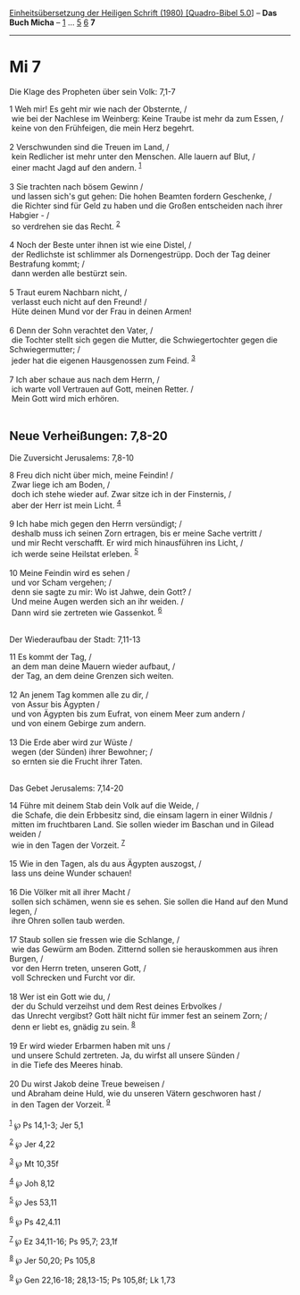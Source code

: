 :PROPERTIES:
:ID:       3424cdd0-8f89-45b0-aec7-ab66b4706875
:END:
<<navbar>>
[[../index.html][Einheitsübersetzung der Heiligen Schrift (1980)
[Quadro-Bibel 5.0]]] -- *Das Buch Micha* -- [[file:Mi_1.html][1]] ...
[[file:Mi_5.html][5]] [[file:Mi_6.html][6]] *7*

--------------

* Mi 7
  :PROPERTIES:
  :CUSTOM_ID: mi-7
  :END:

<<verses>>

<<v1>>
**** Die Klage des Propheten über sein Volk: 7,1-7
     :PROPERTIES:
     :CUSTOM_ID: die-klage-des-propheten-über-sein-volk-71-7
     :END:
1 Weh mir! Es geht mir wie nach der Obsternte, /\\
 wie bei der Nachlese im Weinberg: Keine Traube ist mehr da zum Essen,
/\\
 keine von den Frühfeigen, die mein Herz begehrt.\\
\\

<<v2>>
2 Verschwunden sind die Treuen im Land, /\\
 kein Redlicher ist mehr unter den Menschen. Alle lauern auf Blut, /\\
 einer macht Jagd auf den andern. ^{[[#fn1][1]]}\\
\\

<<v3>>
3 Sie trachten nach bösem Gewinn /\\
 und lassen sich's gut gehen: Die hohen Beamten fordern Geschenke, /\\
 die Richter sind für Geld zu haben und die Großen entscheiden nach
ihrer Habgier - /\\
 so verdrehen sie das Recht. ^{[[#fn2][2]]}\\
\\

<<v4>>
4 Noch der Beste unter ihnen ist wie eine Distel, /\\
 der Redlichste ist schlimmer als Dornengestrüpp. Doch der Tag deiner
Bestrafung kommt; /\\
 dann werden alle bestürzt sein.\\
\\

<<v5>>
5 Traut eurem Nachbarn nicht, /\\
 verlasst euch nicht auf den Freund! /\\
 Hüte deinen Mund vor der Frau in deinen Armen!\\
\\

<<v6>>
6 Denn der Sohn verachtet den Vater, /\\
 die Tochter stellt sich gegen die Mutter, die Schwiegertochter gegen
die Schwiegermutter; /\\
 jeder hat die eigenen Hausgenossen zum Feind. ^{[[#fn3][3]]}\\
\\

<<v7>>
7 Ich aber schaue aus nach dem Herrn, /\\
 ich warte voll Vertrauen auf Gott, meinen Retter. /\\
 Mein Gott wird mich erhören.\\
\\

<<v8>>
** Neue Verheißungen: 7,8-20
   :PROPERTIES:
   :CUSTOM_ID: neue-verheißungen-78-20
   :END:
**** Die Zuversicht Jerusalems: 7,8-10
     :PROPERTIES:
     :CUSTOM_ID: die-zuversicht-jerusalems-78-10
     :END:
8 Freu dich nicht über mich, meine Feindin! /\\
 Zwar liege ich am Boden, /\\
 doch ich stehe wieder auf. Zwar sitze ich in der Finsternis, /\\
 aber der Herr ist mein Licht. ^{[[#fn4][4]]}\\
\\

<<v9>>
9 Ich habe mich gegen den Herrn versündigt; /\\
 deshalb muss ich seinen Zorn ertragen, bis er meine Sache vertritt /\\
 und mir Recht verschafft. Er wird mich hinausführen ins Licht, /\\
 ich werde seine Heilstat erleben. ^{[[#fn5][5]]}\\
\\

<<v10>>
10 Meine Feindin wird es sehen /\\
 und vor Scham vergehen; /\\
 denn sie sagte zu mir: Wo ist Jahwe, dein Gott? /\\
 Und meine Augen werden sich an ihr weiden. /\\
 Dann wird sie zertreten wie Gassenkot. ^{[[#fn6][6]]}\\
\\

<<v11>>
**** Der Wiederaufbau der Stadt: 7,11-13
     :PROPERTIES:
     :CUSTOM_ID: der-wiederaufbau-der-stadt-711-13
     :END:
11 Es kommt der Tag, /\\
 an dem man deine Mauern wieder aufbaut, /\\
 der Tag, an dem deine Grenzen sich weiten.\\
\\

<<v12>>
12 An jenem Tag kommen alle zu dir, /\\
 von Assur bis Ägypten /\\
 und von Ägypten bis zum Eufrat, von einem Meer zum andern /\\
 und von einem Gebirge zum andern.\\
\\

<<v13>>
13 Die Erde aber wird zur Wüste /\\
 wegen (der Sünden) ihrer Bewohner; /\\
 so ernten sie die Frucht ihrer Taten.\\
\\

<<v14>>
**** Das Gebet Jerusalems: 7,14-20
     :PROPERTIES:
     :CUSTOM_ID: das-gebet-jerusalems-714-20
     :END:
14 Führe mit deinem Stab dein Volk auf die Weide, /\\
 die Schafe, die dein Erbbesitz sind, die einsam lagern in einer Wildnis
/\\
 mitten im fruchtbaren Land. Sie sollen wieder im Baschan und in Gilead
weiden /\\
 wie in den Tagen der Vorzeit. ^{[[#fn7][7]]}\\
\\

<<v15>>
15 Wie in den Tagen, als du aus Ägypten auszogst, /\\
 lass uns deine Wunder schauen!\\
\\

<<v16>>
16 Die Völker mit all ihrer Macht /\\
 sollen sich schämen, wenn sie es sehen. Sie sollen die Hand auf den
Mund legen, /\\
 ihre Ohren sollen taub werden.\\
\\

<<v17>>
17 Staub sollen sie fressen wie die Schlange, /\\
 wie das Gewürm am Boden. Zitternd sollen sie herauskommen aus ihren
Burgen, /\\
 vor den Herrn treten, unseren Gott, /\\
 voll Schrecken und Furcht vor dir.\\
\\

<<v18>>
18 Wer ist ein Gott wie du, /\\
 der du Schuld verzeihst und dem Rest deines Erbvolkes /\\
 das Unrecht vergibst? Gott hält nicht für immer fest an seinem Zorn;
/\\
 denn er liebt es, gnädig zu sein. ^{[[#fn8][8]]}\\
\\

<<v19>>
19 Er wird wieder Erbarmen haben mit uns /\\
 und unsere Schuld zertreten. Ja, du wirfst all unsere Sünden /\\
 in die Tiefe des Meeres hinab.\\
\\

<<v20>>
20 Du wirst Jakob deine Treue beweisen /\\
 und Abraham deine Huld, wie du unseren Vätern geschworen hast /\\
 in den Tagen der Vorzeit. ^{[[#fn9][9]]}\\
\\

^{[[#fnm1][1]]} ℘ Ps 14,1-3; Jer 5,1

^{[[#fnm2][2]]} ℘ Jer 4,22

^{[[#fnm3][3]]} ℘ Mt 10,35f

^{[[#fnm4][4]]} ℘ Joh 8,12

^{[[#fnm5][5]]} ℘ Jes 53,11

^{[[#fnm6][6]]} ℘ Ps 42,4.11

^{[[#fnm7][7]]} ℘ Ez 34,11-16; Ps 95,7; 23,1f

^{[[#fnm8][8]]} ℘ Jer 50,20; Ps 105,8

^{[[#fnm9][9]]} ℘ Gen 22,16-18; 28,13-15; Ps 105,8f; Lk 1,73
